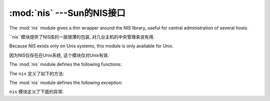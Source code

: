 
:mod:`nis` ---Sun的NIS接口
====================================================

.. module:: nis
   :platform: Unix
   :synopsis: Interface to Sun's NIS (Yellow Pages) library.
.. moduleauthor:: Fred Gansevles <Fred.Gansevles@cs.utwente.nl>
.. sectionauthor:: Moshe Zadka <moshez@zadka.site.co.il>


The :mod:`nis` module gives a thin wrapper around the NIS library, useful for
central administration of several hosts.

``nis``模块提供了NIS库的一层很薄的包装, 对几台主机的中央管理来说有用. 


Because NIS exists only on Unix systems, this module is only available for Unix.

因为NIS仅存在在Unix系统, 这个模块仅对Unix有效.


The :mod:`nis` module defines the following functions:

The ``nis`` 定义了如下的方法:


.. function:: match(key, mapname[, domain=default_domain])

   Return the match for *key* in map *mapname*, or raise an error
   (:exc:`nis.error`) if there is none. Both should be strings, *key* is 8-bit
   clean. Return value is an arbitrary array of bytes (may contain ``NULL`` and
   other joys).
   
   返回*mapname*中*key*的匹配,或者抛出一个错误(``nis.error``)如果没有匹配到. 
   它们 (mapname 和 key) 都应该是字符串. *key* 是一个8位的. 返回值是一个任意的
   字节(可能包含``NULL``和其他的有意思的值).
   

   Note that *mapname* is first checked if it is an alias to another name.
   
    注意*mapname*如果另外一个名字的别名,会第一个被检查.
    

   The *domain* argument allows to override the NIS domain used for the lookup. If
   unspecified, lookup is in the default NIS domain.
   
    *domain*参数允许覆盖NIS域.  如果没有指定,查找默认的NIS域.


.. function:: cat(mapname[, domain=default_domain])

   Return a dictionary mapping *key* to *value* such that ``match(key,
   mapname)==value``. Note that both keys and values of the dictionary are
   arbitrary arrays of bytes.
   
    返回一个*key*到*value*隐射的字典, 用于``match(key, mapname)==value``. 
   注意字典中所有的keys和values都是任意的字节数组. 
   

   Note that *mapname* is first checked if it is an alias to another name.
   
   注意*mapname*如果另外一个名字的别名,会第一个被检查.
   

   The *domain* argument allows to override the NIS domain used for the lookup. If
   unspecified, lookup is in the default NIS domain.
   
   *domain*参数允许覆盖NIS域.  如果没有指定,查找默认的NIS域.


.. function:: maps([domain=default_domain])

   Return a list of all valid maps.
   
   返回一个所有正确隐射的列表.
   

   The *domain* argument allows to override the NIS domain used for the lookup. If
   unspecified, lookup is in the default NIS domain.
   
   *domain*参数允许覆盖NIS域.  如果没有指定,查找默认的NIS域.


.. function:: get_default_domain()

   Return the system default NIS domain.
   
   返回系统的默认NIS域.


The :mod:`nis` module defines the following exception:

``nis`` 模块定义了下面的异常:

.. exception:: error

   An error raised when a NIS function returns an error code.  
   
   当NIS函数返回一个错误代码,一个错误被抛出. 
   
   
   


